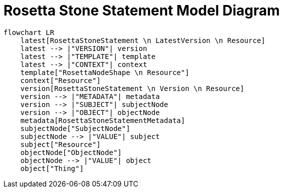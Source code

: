 = Rosetta Stone Statement Model Diagram

[mermaid,width=100%]
----
flowchart LR
    latest[RosettaStoneStatement \n LatestVersion \n Resource]
    latest --> |"VERSION"| version
    latest --> |"TEMPLATE"| template
    latest --> |"CONTEXT"| context
    template["RosettaNodeShape \n Resource"]
    context["Resource"]
    version[RosettaStoneStatement \n Version \n Resource]
    version --> |"METADATA"| metadata
    version --> |"SUBJECT"| subjectNode
    version --> |"OBJECT"| objectNode
    metadata[RosettaStoneStatementMetadata]
    subjectNode["SubjectNode"]
    subjectNode --> |"VALUE"| subject
    subject["Resource"]
    objectNode["ObjectNode"]
    objectNode --> |"VALUE"| object
    object["Thing"]
----
